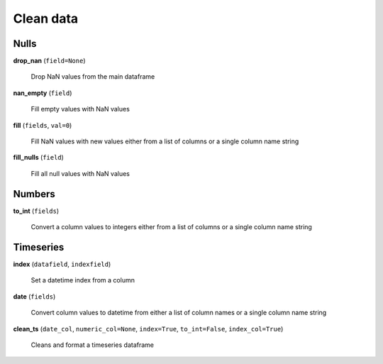 Clean data
==========

Nulls
-----

**drop_nan** (``field=None``)

    Drop NaN values from the main dataframe
    
**nan_empty** (``field``)

    Fill empty values with NaN values
    
**fill** (``fields``, ``val=0``)

    Fill NaN values with new values either from a list of columns or a single column name string
    
**fill_nulls** (``field``)

    Fill all null values with NaN values
    
Numbers
-------
    
**to_int** (``fields``)

    Convert a column values to integers either from a list of columns or a single column name string
    
Timeseries
----------

**index** (``datafield``, ``indexfield``)

    Set a datetime index from a column
    
**date** (``fields``)

    Convert column values to datetime from either a list of column names or a single column name string
    
**clean_ts** (``date_col``, ``numeric_col=None``, ``index=True``, ``to_int=False``, ``index_col=True``)

    Cleans and format a timeseries dataframe
    
